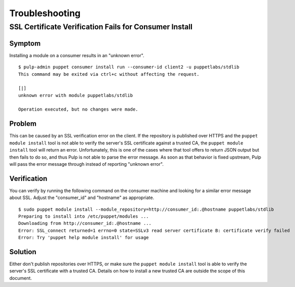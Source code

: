 Troubleshooting
===============

SSL Certificate Verification Fails for Consumer Install
-------------------------------------------------------

Symptom
^^^^^^^

Installing a module on a consumer results in an "unknown error".

::

    $ pulp-admin puppet consumer install run --consumer-id client2 -u puppetlabs/stdlib
    This command may be exited via ctrl+c without affecting the request.

    [|]
    unknown error with module puppetlabs/stdlib

    Operation executed, but no changes were made.

Problem
^^^^^^^

This can be caused by an SSL verification error on the client. If the repository
is published over HTTPS and the ``puppet module install`` tool is not able to
verify the server's SSL certificate against a trusted CA, the ``puppet module install``
tool will return an error. Unfortunately, this is one of the cases where that tool
offers to return JSON output but then fails to do so, and thus Pulp is not able
to parse the error message. As soon as that behavior is fixed upstream, Pulp
will pass the error message through instead of reporting "unknown error".

Verification
^^^^^^^^^^^^

You can verify by running the following command on the consumer machine and
looking for a similar error message about SSL. Adjust the "consumer_id" and
"hostname" as appropriate.

::

    $ sudo puppet module install --module_repository=http://consumer_id:.@hostname puppetlabs/stdlib
    Preparing to install into /etc/puppet/modules ...
    Downloading from http://consumer_id:.@hostname ...
    Error: SSL_connect returned=1 errno=0 state=SSLv3 read server certificate B: certificate verify failed
    Error: Try 'puppet help module install' for usage

Solution
^^^^^^^^

Either don't publish repositories over HTTPS, or make sure the ``puppet module
install`` tool is able to verify the server's SSL certificate with a trusted CA.
Details on how to install a new trusted CA are outside the scope of this
document.

